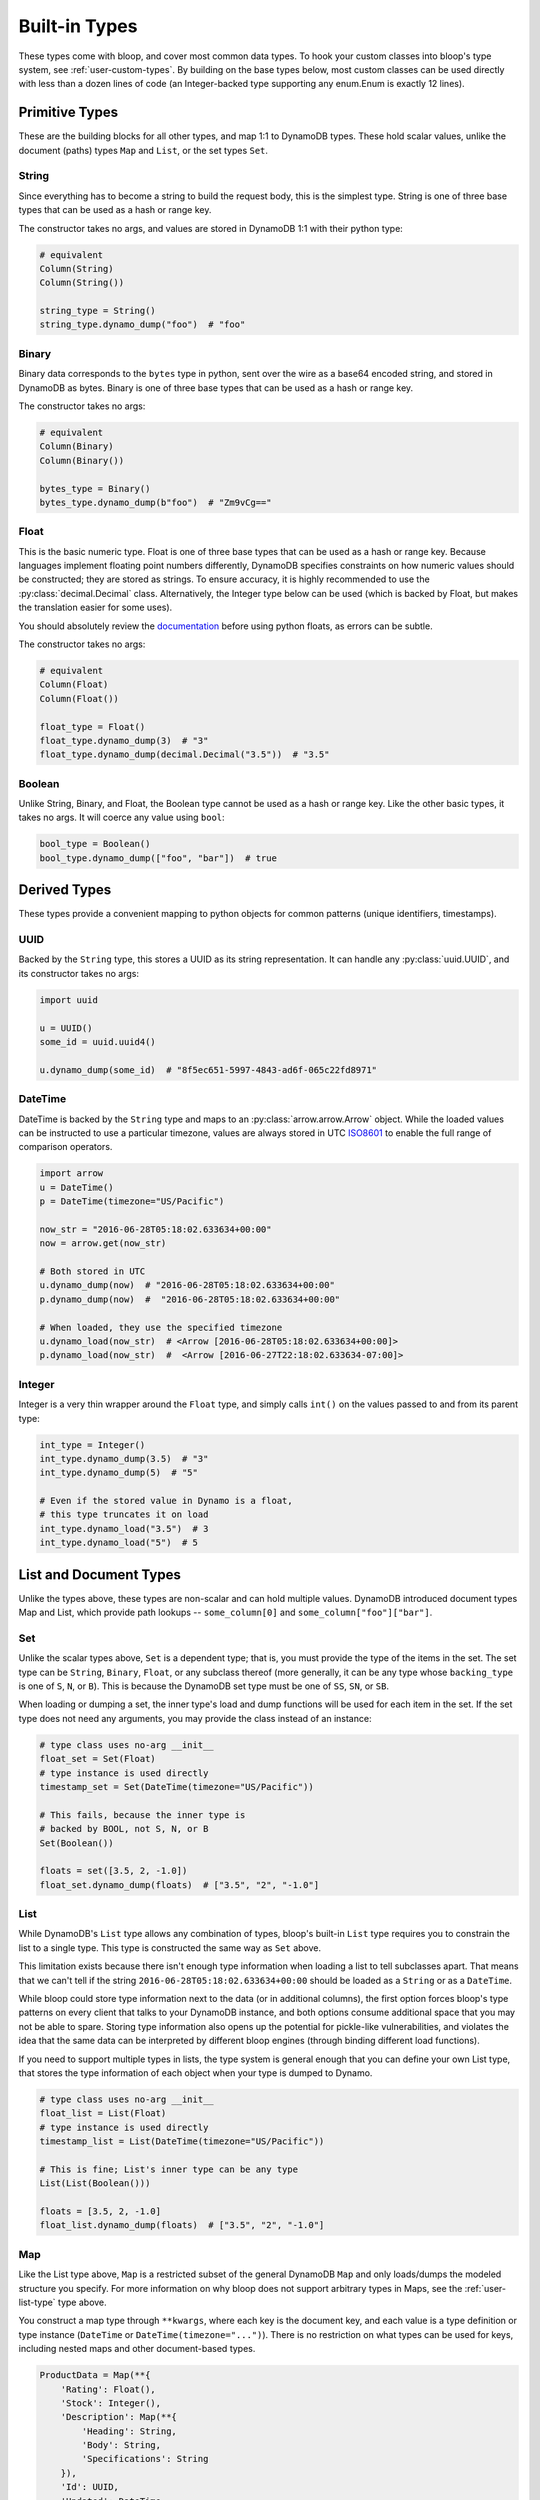 Built-in Types
^^^^^^^^^^^^^^

These types come with bloop, and cover most common data types.  To hook your custom classes into bloop's type system,
see :ref:`user-custom-types`.  By building on the base types below, most custom classes can be used directly with
less than a dozen lines of code (an Integer-backed type supporting any enum.Enum is exactly 12 lines).

Primitive Types
===============

These are the building blocks for all other types, and map 1:1 to DynamoDB types.  These hold scalar values, unlike the
document (paths) types ``Map`` and ``List``, or the set types ``Set``.

.. _user-string-type:

String
------

Since everything has to become a string to build the request body, this is the simplest type.  String is one of three
base types that can be used as a hash or range key.

The constructor takes no args, and values are stored in DynamoDB 1:1 with their python type:

.. code-block:: python

    # equivalent
    Column(String)
    Column(String())

    string_type = String()
    string_type.dynamo_dump("foo")  # "foo"

Binary
------

Binary data corresponds to the ``bytes`` type in python, sent over the wire as a base64 encoded string, and stored in
DynamoDB as bytes.  Binary is one of three base types that can be used as a hash or range key.

The constructor takes no args:

.. code-block:: python

    # equivalent
    Column(Binary)
    Column(Binary())

    bytes_type = Binary()
    bytes_type.dynamo_dump(b"foo")  # "Zm9vCg=="

Float
-----

This is the basic numeric type.  Float is one of three base types that can be used as a hash or range key.  Because
languages implement floating point numbers differently, DynamoDB specifies constraints on how numeric values should
be constructed; they are stored as strings.  To ensure accuracy, it is highly recommended to use the
:py:class:`decimal.Decimal` class.  Alternatively, the Integer type below can be used (which is backed by Float,
but makes the translation easier for some uses).

You should absolutely review the documentation_ before using python floats, as errors can be subtle.

The constructor takes no args:

.. code-block:: python

    # equivalent
    Column(Float)
    Column(Float())

    float_type = Float()
    float_type.dynamo_dump(3)  # "3"
    float_type.dynamo_dump(decimal.Decimal("3.5"))  # "3.5"

.. _documentation: http://docs.aws.amazon.com/amazondynamodb/latest/developerguide/HowItWorks.NamingRulesDataTypes.html#HowItWorks.DataTypes.Number

Boolean
-------

Unlike String, Binary, and Float, the Boolean type cannot be used as a hash or range key.  Like the other basic types,
it takes no args.  It will coerce any value using ``bool``:

.. code-block:: python

    bool_type = Boolean()
    bool_type.dynamo_dump(["foo", "bar"])  # true


Derived Types
=============

These types provide a convenient mapping to python objects for common patterns (unique identifiers, timestamps).

UUID
----

Backed by the ``String`` type, this stores a UUID as its string representation.  It can handle any
:py:class:`uuid.UUID`, and its constructor takes no args:

.. code-block:: python

    import uuid

    u = UUID()
    some_id = uuid.uuid4()

    u.dynamo_dump(some_id)  # "8f5ec651-5997-4843-ad6f-065c22fd8971"

DateTime
--------

DateTime is backed by the ``String`` type and maps to an :py:class:`arrow.arrow.Arrow` object.  While the loaded values
can be instructed to use a particular timezone, values are always stored in UTC ISO8601_ to enable the full range of
comparison operators.

.. code-block:: python

    import arrow
    u = DateTime()
    p = DateTime(timezone="US/Pacific")

    now_str = "2016-06-28T05:18:02.633634+00:00"
    now = arrow.get(now_str)

    # Both stored in UTC
    u.dynamo_dump(now)  # "2016-06-28T05:18:02.633634+00:00"
    p.dynamo_dump(now)  #  "2016-06-28T05:18:02.633634+00:00"

    # When loaded, they use the specified timezone
    u.dynamo_load(now_str)  # <Arrow [2016-06-28T05:18:02.633634+00:00]>
    p.dynamo_load(now_str)  #  <Arrow [2016-06-27T22:18:02.633634-07:00]>

.. _ISO8601: https://en.wikipedia.org/wiki/ISO_8601

.. _user-integer-type:

Integer
-------

Integer is a very thin wrapper around the ``Float`` type, and simply calls ``int()`` on the values passed to and from
its parent type:

.. code-block:: python

    int_type = Integer()
    int_type.dynamo_dump(3.5)  # "3"
    int_type.dynamo_dump(5)  # "5"

    # Even if the stored value in Dynamo is a float,
    # this type truncates it on load
    int_type.dynamo_load("3.5")  # 3
    int_type.dynamo_load("5")  # 5

List and Document Types
=======================

Unlike the types above, these types are non-scalar and can hold multiple values.  DynamoDB introduced document types
Map and List, which provide path lookups -- ``some_column[0]`` and ``some_column["foo"]["bar"]``.

.. _user-set-type:

Set
---

Unlike the scalar types above, ``Set`` is a dependent type; that is, you must provide the type of the items in the set.
The set type can be ``String``, ``Binary``, ``Float``, or any subclass thereof (more generally, it can be any type
whose ``backing_type`` is one of ``S``, ``N``, or ``B``).  This is because the DynamoDB set type must be one of ``SS``,
``SN``, or ``SB``.

When loading or dumping a set, the inner type's load and dump functions will be used for each item in the set.  If the
set type does not need any arguments, you may provide the class instead of an instance:

.. code-block:: python

    # type class uses no-arg __init__
    float_set = Set(Float)
    # type instance is used directly
    timestamp_set = Set(DateTime(timezone="US/Pacific"))

    # This fails, because the inner type is
    # backed by BOOL, not S, N, or B
    Set(Boolean())

    floats = set([3.5, 2, -1.0])
    float_set.dynamo_dump(floats)  # ["3.5", "2", "-1.0"]

.. _user-list-type:

List
----

While DynamoDB's ``List`` type allows any combination of types, bloop's built-in ``List`` type requires you to
constrain the list to a single type.  This type is constructed the same way as ``Set`` above.

This limitation exists because there isn't enough type information when loading a list to tell subclasses apart.
That means that we can't tell if the string ``2016-06-28T05:18:02.633634+00:00`` should be loaded as a ``String`` or
as a ``DateTime``.

While bloop could store type information next to the data (or in additional columns), the first option forces bloop's
type patterns on every client that talks to your DynamoDB instance, and both options consume additional space that you
may not be able to spare.  Storing type information also opens up the potential for pickle-like vulnerabilities, and
violates the idea that the same data can be interpreted by different bloop engines (through binding different load
functions).

If you need to support multiple types in lists, the type system is general enough that you can define your own
List type, that stores the type information of each object when your type is dumped to Dynamo.

.. code-block:: python

    # type class uses no-arg __init__
    float_list = List(Float)
    # type instance is used directly
    timestamp_list = List(DateTime(timezone="US/Pacific"))

    # This is fine; List's inner type can be any type
    List(List(Boolean()))

    floats = [3.5, 2, -1.0]
    float_list.dynamo_dump(floats)  # ["3.5", "2", "-1.0"]

Map
---

Like the List type above, ``Map`` is a restricted subset of the general DynamoDB ``Map`` and only loads/dumps the
modeled structure you specify.  For more information on why bloop does not support arbitrary types in Maps, see the
:ref:`user-list-type` type above.

You construct a map type through ``**kwargs``, where each key is the document key, and each value is a type definition
or type instance (``DateTime`` or ``DateTime(timezone="...")``).  There is no restriction on what types can be used for
keys, including nested maps and other document-based types.

.. code-block:: python

    ProductData = Map(**{
        'Rating': Float(),
        'Stock': Integer(),
        'Description': Map(**{
            'Heading': String,
            'Body': String,
            'Specifications': String
        }),
        'Id': UUID,
        'Updated': DateTime
    })


    class Product(new_base()):
        id = Column(Integer, hash_key=True)
        old_data = Column(ProductData)
        new_data = Column(ProductData)

TypedMap
--------

Like ``Map`` above, ``TypedMap`` is not a general map for any typed data.  Unlike Map however, TypedMap allows an
arbitrary number of keys, so long as all of the values have the same type.  This is useful when you are storing data
under user-provided keys, or mapping for an unknown key size.

As with List and Map, you can nest TypedMaps.  For example, storing the event data for an unknown number of
instances might look something like:

.. code-block:: python

    # Modeling some events
    # -----------------------------------
    # The unpacking dict above can also just be
    # direct kwargs
    EventCounter = Map(
        last=DateTime,
        count=Integer,
        source_ips=Set(String))


    class Metric(new_base()):
        name = Column(String, hash_key=True)
        host_events = Column(TypedMap(EventCounter))


    # Initial save, during service setup
    # -----------------------------------
    metric = Metric(name="email-campaign-2016-06-29")
    metric.host_events = {}
    engine.save(metric)


    # Recording an event during request handler
    # -----------------------------------
    host_name = "api.control-plane.host-1"
    metric = Metric(name="...")
    engine.load(metric)

    # If there were no events, create an empty dict
    events = metric.host_events.get(host_name)
    if events is None:
        events = {
            "count": 0,
            "source_ips": set()
        }
        metric.host_events[host_name] = events

    # Record this requester event
    events["count"] += 1
    events["last"] = arrow.now()
    events["source_ips"].add(request.get_ip())

    # Atomic save helps us here because DynamoDB doesn't
    # support multiple updates with overlapping paths yet:
    # https://github.com/numberoverzero/bloop/issues/28
    # https://forums.aws.amazon.com/message.jspa?messageID=711992
    engine.save(metric, atomic=True)
